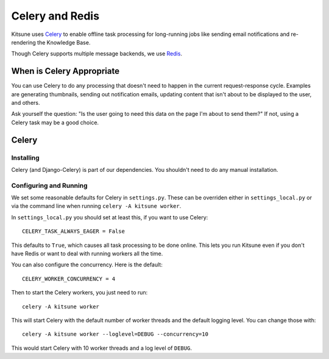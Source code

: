 .. _celery-chapter:

=================
Celery and Redis
=================

Kitsune uses `Celery <http://celeryproject.org/>`_ to enable offline
task processing for long-running jobs like sending email notifications
and re-rendering the Knowledge Base.

Though Celery supports multiple message backends, we use `Redis <https://redis.io/>`_.


When is Celery Appropriate
==========================

You can use Celery to do any processing that doesn't need to happen in
the current request-response cycle. Examples are generating
thumbnails, sending out notification emails, updating content that
isn't about to be displayed to the user, and others.

Ask yourself the question: "Is the user going to need this data on the
page I'm about to send them?" If not, using a Celery task may be a
good choice.



Celery
======


Installing
----------

Celery (and Django-Celery) is part of our dependencies. 
You shouldn't need to do any manual installation.


Configuring and Running
-----------------------

We set some reasonable defaults for Celery in ``settings.py``. These can be
overriden either in ``settings_local.py`` or via the command line when running
``celery -A kitsune worker``.

In ``settings_local.py`` you should set at least this, if you want to use
Celery::

    CELERY_TASK_ALWAYS_EAGER = False

This defaults to ``True``, which causes all task processing to be done online.
This lets you run Kitsune even if you don't have Redis or want to deal with
running workers all the time.

You can also configure the concurrency. Here is the default::

    CELERY_WORKER_CONCURRENCY = 4

Then to start the Celery workers, you just need to run::

    celery -A kitsune worker

This will start Celery with the default number of worker threads and the
default logging level. You can change those with::

    celery -A kitsune worker --loglevel=DEBUG --concurrency=10

This would start Celery with 10 worker threads and a log level of ``DEBUG``.
